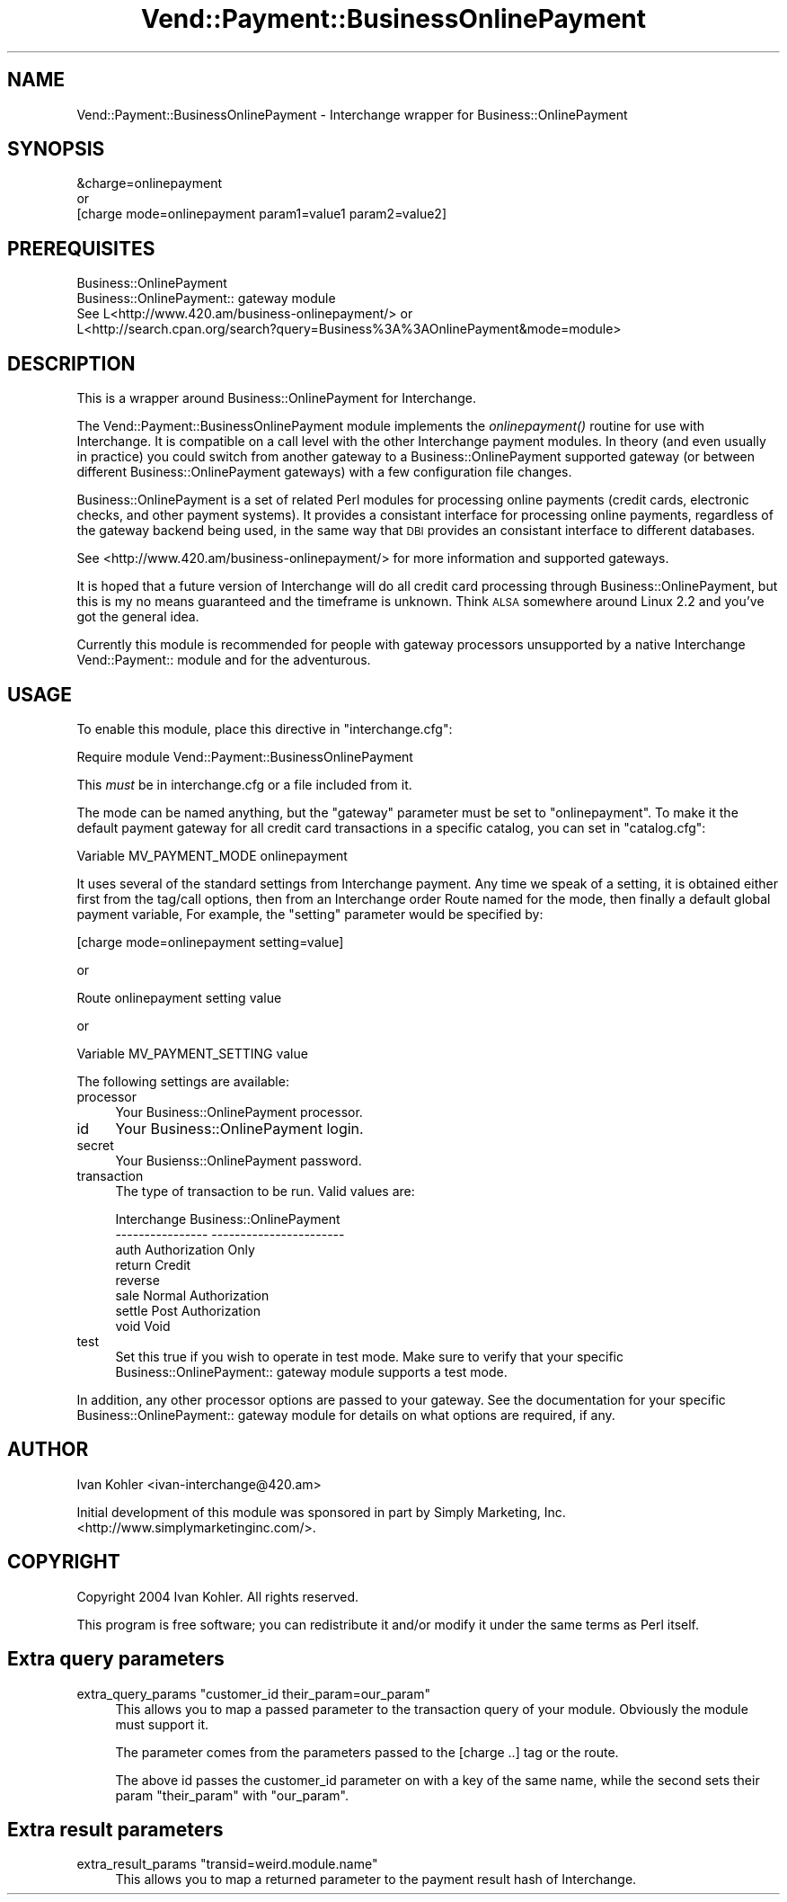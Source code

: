 .\" Automatically generated by Pod::Man 2.16 (Pod::Simple 3.05)
.\"
.\" Standard preamble:
.\" ========================================================================
.de Sh \" Subsection heading
.br
.if t .Sp
.ne 5
.PP
\fB\\$1\fR
.PP
..
.de Sp \" Vertical space (when we can't use .PP)
.if t .sp .5v
.if n .sp
..
.de Vb \" Begin verbatim text
.ft CW
.nf
.ne \\$1
..
.de Ve \" End verbatim text
.ft R
.fi
..
.\" Set up some character translations and predefined strings.  \*(-- will
.\" give an unbreakable dash, \*(PI will give pi, \*(L" will give a left
.\" double quote, and \*(R" will give a right double quote.  \*(C+ will
.\" give a nicer C++.  Capital omega is used to do unbreakable dashes and
.\" therefore won't be available.  \*(C` and \*(C' expand to `' in nroff,
.\" nothing in troff, for use with C<>.
.tr \(*W-
.ds C+ C\v'-.1v'\h'-1p'\s-2+\h'-1p'+\s0\v'.1v'\h'-1p'
.ie n \{\
.    ds -- \(*W-
.    ds PI pi
.    if (\n(.H=4u)&(1m=24u) .ds -- \(*W\h'-12u'\(*W\h'-12u'-\" diablo 10 pitch
.    if (\n(.H=4u)&(1m=20u) .ds -- \(*W\h'-12u'\(*W\h'-8u'-\"  diablo 12 pitch
.    ds L" ""
.    ds R" ""
.    ds C` ""
.    ds C' ""
'br\}
.el\{\
.    ds -- \|\(em\|
.    ds PI \(*p
.    ds L" ``
.    ds R" ''
'br\}
.\"
.\" Escape single quotes in literal strings from groff's Unicode transform.
.ie \n(.g .ds Aq \(aq
.el       .ds Aq '
.\"
.\" If the F register is turned on, we'll generate index entries on stderr for
.\" titles (.TH), headers (.SH), subsections (.Sh), items (.Ip), and index
.\" entries marked with X<> in POD.  Of course, you'll have to process the
.\" output yourself in some meaningful fashion.
.ie \nF \{\
.    de IX
.    tm Index:\\$1\t\\n%\t"\\$2"
..
.    nr % 0
.    rr F
.\}
.el \{\
.    de IX
..
.\}
.\"
.\" Accent mark definitions (@(#)ms.acc 1.5 88/02/08 SMI; from UCB 4.2).
.\" Fear.  Run.  Save yourself.  No user-serviceable parts.
.    \" fudge factors for nroff and troff
.if n \{\
.    ds #H 0
.    ds #V .8m
.    ds #F .3m
.    ds #[ \f1
.    ds #] \fP
.\}
.if t \{\
.    ds #H ((1u-(\\\\n(.fu%2u))*.13m)
.    ds #V .6m
.    ds #F 0
.    ds #[ \&
.    ds #] \&
.\}
.    \" simple accents for nroff and troff
.if n \{\
.    ds ' \&
.    ds ` \&
.    ds ^ \&
.    ds , \&
.    ds ~ ~
.    ds /
.\}
.if t \{\
.    ds ' \\k:\h'-(\\n(.wu*8/10-\*(#H)'\'\h"|\\n:u"
.    ds ` \\k:\h'-(\\n(.wu*8/10-\*(#H)'\`\h'|\\n:u'
.    ds ^ \\k:\h'-(\\n(.wu*10/11-\*(#H)'^\h'|\\n:u'
.    ds , \\k:\h'-(\\n(.wu*8/10)',\h'|\\n:u'
.    ds ~ \\k:\h'-(\\n(.wu-\*(#H-.1m)'~\h'|\\n:u'
.    ds / \\k:\h'-(\\n(.wu*8/10-\*(#H)'\z\(sl\h'|\\n:u'
.\}
.    \" troff and (daisy-wheel) nroff accents
.ds : \\k:\h'-(\\n(.wu*8/10-\*(#H+.1m+\*(#F)'\v'-\*(#V'\z.\h'.2m+\*(#F'.\h'|\\n:u'\v'\*(#V'
.ds 8 \h'\*(#H'\(*b\h'-\*(#H'
.ds o \\k:\h'-(\\n(.wu+\w'\(de'u-\*(#H)/2u'\v'-.3n'\*(#[\z\(de\v'.3n'\h'|\\n:u'\*(#]
.ds d- \h'\*(#H'\(pd\h'-\w'~'u'\v'-.25m'\f2\(hy\fP\v'.25m'\h'-\*(#H'
.ds D- D\\k:\h'-\w'D'u'\v'-.11m'\z\(hy\v'.11m'\h'|\\n:u'
.ds th \*(#[\v'.3m'\s+1I\s-1\v'-.3m'\h'-(\w'I'u*2/3)'\s-1o\s+1\*(#]
.ds Th \*(#[\s+2I\s-2\h'-\w'I'u*3/5'\v'-.3m'o\v'.3m'\*(#]
.ds ae a\h'-(\w'a'u*4/10)'e
.ds Ae A\h'-(\w'A'u*4/10)'E
.    \" corrections for vroff
.if v .ds ~ \\k:\h'-(\\n(.wu*9/10-\*(#H)'\s-2\u~\d\s+2\h'|\\n:u'
.if v .ds ^ \\k:\h'-(\\n(.wu*10/11-\*(#H)'\v'-.4m'^\v'.4m'\h'|\\n:u'
.    \" for low resolution devices (crt and lpr)
.if \n(.H>23 .if \n(.V>19 \
\{\
.    ds : e
.    ds 8 ss
.    ds o a
.    ds d- d\h'-1'\(ga
.    ds D- D\h'-1'\(hy
.    ds th \o'bp'
.    ds Th \o'LP'
.    ds ae ae
.    ds Ae AE
.\}
.rm #[ #] #H #V #F C
.\" ========================================================================
.\"
.IX Title "Vend::Payment::BusinessOnlinePayment 3"
.TH Vend::Payment::BusinessOnlinePayment 3 "2010-03-25" "perl v5.10.0" "User Contributed Perl Documentation"
.\" For nroff, turn off justification.  Always turn off hyphenation; it makes
.\" way too many mistakes in technical documents.
.if n .ad l
.nh
.SH "NAME"
Vend::Payment::BusinessOnlinePayment \- Interchange wrapper for Business::OnlinePayment
.SH "SYNOPSIS"
.IX Header "SYNOPSIS"
.Vb 1
\&    &charge=onlinepayment
\&
\&        or
\&
\&    [charge mode=onlinepayment param1=value1 param2=value2]
.Ve
.SH "PREREQUISITES"
.IX Header "PREREQUISITES"
.Vb 2
\&  Business::OnlinePayment
\&  Business::OnlinePayment:: gateway module
\&
\&  See L<http://www.420.am/business\-onlinepayment/> or 
\&  L<http://search.cpan.org/search?query=Business%3A%3AOnlinePayment&mode=module>
.Ve
.SH "DESCRIPTION"
.IX Header "DESCRIPTION"
This is a wrapper around Business::OnlinePayment for Interchange.
.PP
The Vend::Payment::BusinessOnlinePayment module implements the \fIonlinepayment()\fR
routine for use with Interchange.  It is compatible on a call level with the
other Interchange payment modules.  In theory (and even usually in practice)
you could switch from another gateway to a Business::OnlinePayment supported
gateway (or between different Business::OnlinePayment gateways) with a few
configuration file changes.
.PP
Business::OnlinePayment is a set of related Perl modules for processing online
payments (credit cards, electronic checks, and other payment systems).  It
provides a consistant interface for processing online payments, regardless of
the gateway backend being used, in the same way that \s-1DBI\s0 provides an consistant
interface to different databases.
.PP
See <http://www.420.am/business\-onlinepayment/> for more information and
supported gateways.
.PP
It is hoped that a future version of Interchange will do all credit card
processing through Business::OnlinePayment, but this is my no means
guaranteed and the timeframe is unknown.  Think \s-1ALSA\s0 somewhere around
Linux 2.2 and you've got the general idea.
.PP
Currently this module is recommended for people with gateway processors
unsupported by a native Interchange Vend::Payment:: module and for the
adventurous.
.SH "USAGE"
.IX Header "USAGE"
To enable this module, place this directive in \f(CW\*(C`interchange.cfg\*(C'\fR:
.PP
.Vb 1
\&    Require module Vend::Payment::BusinessOnlinePayment
.Ve
.PP
This \fImust\fR be in interchange.cfg or a file included from it.
.PP
The mode can be named anything, but the \f(CW\*(C`gateway\*(C'\fR parameter must be set
to \f(CW\*(C`onlinepayment\*(C'\fR. To make it the default payment gateway for all credit
card transactions in a specific catalog, you can set in \f(CW\*(C`catalog.cfg\*(C'\fR:
.PP
.Vb 1
\&    Variable   MV_PAYMENT_MODE  onlinepayment
.Ve
.PP
It uses several of the standard settings from Interchange payment. Any time
we speak of a setting, it is obtained either first from the tag/call options,
then from an Interchange order Route named for the mode, then finally a
default global payment variable, For example, the \f(CW\*(C`setting\*(C'\fR parameter would
be specified by:
.PP
.Vb 1
\&    [charge mode=onlinepayment setting=value]
.Ve
.PP
or
.PP
.Vb 1
\&    Route onlinepayment setting value
.Ve
.PP
or
.PP
.Vb 1
\&    Variable MV_PAYMENT_SETTING      value
.Ve
.PP
The following settings are available:
.IP "processor" 4
.IX Item "processor"
Your Business::OnlinePayment processor.
.IP "id" 4
.IX Item "id"
Your Business::OnlinePayment login.
.IP "secret" 4
.IX Item "secret"
Your Busienss::OnlinePayment password.
.IP "transaction" 4
.IX Item "transaction"
The type of transaction to be run. Valid values are:
.Sp
.Vb 8
\&    Interchange         Business::OnlinePayment
\&    \-\-\-\-\-\-\-\-\-\-\-\-\-\-\-\-    \-\-\-\-\-\-\-\-\-\-\-\-\-\-\-\-\-\-\-\-\-\-\-
\&        auth            Authorization Only
\&        return          Credit
\&        reverse
\&        sale            Normal Authorization
\&        settle          Post Authorization
\&        void            Void
.Ve
.IP "test" 4
.IX Item "test"
Set this true if you wish to operate in test mode.  Make sure to verify
that your specific Business::OnlinePayment:: gateway module supports a
test mode.
.PP
In addition, any other processor options are passed to your gateway.  See
the documentation for your specific Business::OnlinePayment:: gateway module
for details on what options are required, if any.
.SH "AUTHOR"
.IX Header "AUTHOR"
Ivan Kohler <ivan\-interchange@420.am>
.PP
Initial development of this module was sponsored in part by Simply Marketing,
Inc. <http://www.simplymarketinginc.com/>.
.SH "COPYRIGHT"
.IX Header "COPYRIGHT"
Copyright 2004 Ivan Kohler.  All rights reserved.
.PP
This program is free software; you can redistribute it and/or modify it
under the same terms as Perl itself.
.SH "Extra query parameters"
.IX Header "Extra query parameters"
.ie n .IP "extra_query_params ""customer_id  their_param=our_param""" 4
.el .IP "extra_query_params ``customer_id  their_param=our_param''" 4
.IX Item "extra_query_params customer_id  their_param=our_param"
This allows you to map a passed parameter to the transaction query
of your module. Obviously the module must support it.
.Sp
The parameter comes from the parameters passed to the [charge ..] tag
or the route.
.Sp
The above id passes the customer_id parameter on with a key of the
same name, while the second sets their param \f(CW\*(C`their_param\*(C'\fR with 
\&\f(CW\*(C`our_param\*(C'\fR.
.SH "Extra result parameters"
.IX Header "Extra result parameters"
.ie n .IP "extra_result_params ""transid=weird.module.name""" 4
.el .IP "extra_result_params ``transid=weird.module.name''" 4
.IX Item "extra_result_params transid=weird.module.name"
This allows you to map a returned parameter to the payment result 
hash of Interchange.
